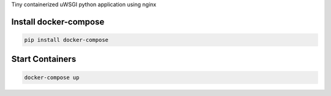Tiny containerized uWSGI python application using nginx

Install docker-compose
----------------------
.. code:: bash

    pip install docker-compose

Start Containers
---------------
.. code:: bash

    docker-compose up
